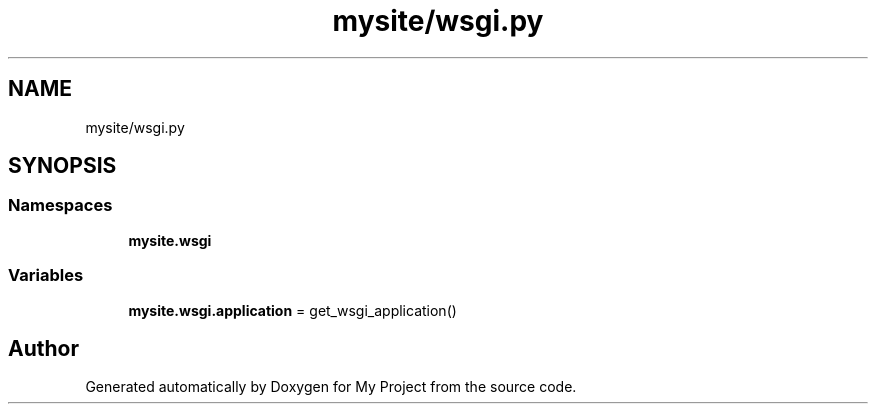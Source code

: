 .TH "mysite/wsgi.py" 3 "Thu May 6 2021" "My Project" \" -*- nroff -*-
.ad l
.nh
.SH NAME
mysite/wsgi.py
.SH SYNOPSIS
.br
.PP
.SS "Namespaces"

.in +1c
.ti -1c
.RI " \fBmysite\&.wsgi\fP"
.br
.in -1c
.SS "Variables"

.in +1c
.ti -1c
.RI "\fBmysite\&.wsgi\&.application\fP = get_wsgi_application()"
.br
.in -1c
.SH "Author"
.PP 
Generated automatically by Doxygen for My Project from the source code\&.
